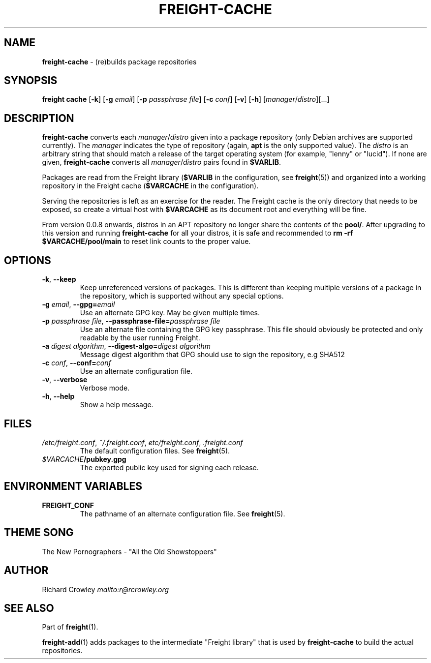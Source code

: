 .\" generated with Ronn-NG/v0.8.0
.\" http://github.com/apjanke/ronn-ng/tree/0.8.0
.TH "FREIGHT\-CACHE" "1" "September 2022" "" "Freight"
.SH "NAME"
\fBfreight\-cache\fR \- (re)builds package repositories
.SH "SYNOPSIS"
\fBfreight cache\fR [\fB\-k\fR] [\fB\-g\fR \fIemail\fR] [\fB\-p\fR \fIpassphrase file\fR] [\fB\-c\fR \fIconf\fR] [\fB\-v\fR] [\fB\-h\fR] [\fImanager\fR/\fIdistro\fR][\|\.\|\.\|\.]
.SH "DESCRIPTION"
\fBfreight\-cache\fR converts each \fImanager\fR/\fIdistro\fR given into a package repository (only Debian archives are supported currently)\. The \fImanager\fR indicates the type of repository (again, \fBapt\fR is the only supported value)\. The \fIdistro\fR is an arbitrary string that should match a release of the target operating system (for example, "lenny" or "lucid")\. If none are given, \fBfreight\-cache\fR converts all \fImanager\fR/\fIdistro\fR pairs found in \fB$VARLIB\fR\.
.P
Packages are read from the Freight library (\fB$VARLIB\fR in the configuration, see \fBfreight\fR(5)) and organized into a working repository in the Freight cache (\fB$VARCACHE\fR in the configuration)\.
.P
Serving the repositories is left as an exercise for the reader\. The Freight cache is the only directory that needs to be exposed, so create a virtual host with \fB$VARCACHE\fR as its document root and everything will be fine\.
.P
From version 0\.0\.8 onwards, distros in an APT repository no longer share the contents of the \fBpool/\fR\. After upgrading to this version and running \fBfreight\-cache\fR for all your distros, it is safe and recommended to \fBrm \-rf $VARCACHE/pool/main\fR to reset link counts to the proper value\.
.SH "OPTIONS"
.TP
\fB\-k\fR, \fB\-\-keep\fR
Keep unreferenced versions of packages\. This is different than keeping multiple versions of a package in the repository, which is supported without any special options\.
.TP
\fB\-g\fR \fIemail\fR, \fB\-\-gpg=\fR\fIemail\fR
Use an alternate GPG key\. May be given multiple times\.
.TP
\fB\-p\fR \fIpassphrase file\fR, \fB\-\-passphrase\-file=\fR\fIpassphrase file\fR
Use an alternate file containing the GPG key passphrase\. This file should obviously be protected and only readable by the user running Freight\.
.TP
\fB\-a\fR \fIdigest algorithm\fR, \fB\-\-digest\-algo=\fR\fIdigest algorithm\fR
Message digest algorithm that GPG should use to sign the repository, e\.g SHA512
.TP
\fB\-c\fR \fIconf\fR, \fB\-\-conf=\fR\fIconf\fR
Use an alternate configuration file\.
.TP
\fB\-v\fR, \fB\-\-verbose\fR
Verbose mode\.
.TP
\fB\-h\fR, \fB\-\-help\fR
Show a help message\.
.SH "FILES"
.TP
\fI/etc/freight\.conf\fR, \fI~/\.freight\.conf\fR, \fIetc/freight\.conf\fR, \fI\.freight\.conf\fR
The default configuration files\. See \fBfreight\fR(5)\.
.TP
\fI$VARCACHE\fR\fB/pubkey\.gpg\fR
The exported public key used for signing each release\.
.SH "ENVIRONMENT VARIABLES"
.TP
\fBFREIGHT_CONF\fR
The pathname of an alternate configuration file\. See \fBfreight\fR(5)\.
.SH "THEME SONG"
The New Pornographers \- "All the Old Showstoppers"
.SH "AUTHOR"
Richard Crowley \fI\%mailto:r@rcrowley\.org\fR
.SH "SEE ALSO"
Part of \fBfreight\fR(1)\.
.P
\fBfreight\-add\fR(1) adds packages to the intermediate "Freight library" that is used by \fBfreight\-cache\fR to build the actual repositories\.
